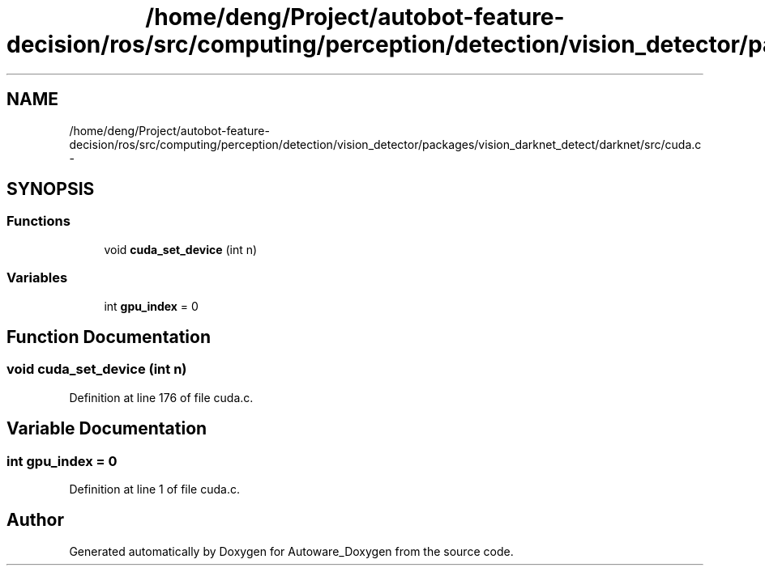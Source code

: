 .TH "/home/deng/Project/autobot-feature-decision/ros/src/computing/perception/detection/vision_detector/packages/vision_darknet_detect/darknet/src/cuda.c" 3 "Fri May 22 2020" "Autoware_Doxygen" \" -*- nroff -*-
.ad l
.nh
.SH NAME
/home/deng/Project/autobot-feature-decision/ros/src/computing/perception/detection/vision_detector/packages/vision_darknet_detect/darknet/src/cuda.c \- 
.SH SYNOPSIS
.br
.PP
.SS "Functions"

.in +1c
.ti -1c
.RI "void \fBcuda_set_device\fP (int n)"
.br
.in -1c
.SS "Variables"

.in +1c
.ti -1c
.RI "int \fBgpu_index\fP = 0"
.br
.in -1c
.SH "Function Documentation"
.PP 
.SS "void cuda_set_device (int n)"

.PP
Definition at line 176 of file cuda\&.c\&.
.SH "Variable Documentation"
.PP 
.SS "int gpu_index = 0"

.PP
Definition at line 1 of file cuda\&.c\&.
.SH "Author"
.PP 
Generated automatically by Doxygen for Autoware_Doxygen from the source code\&.
